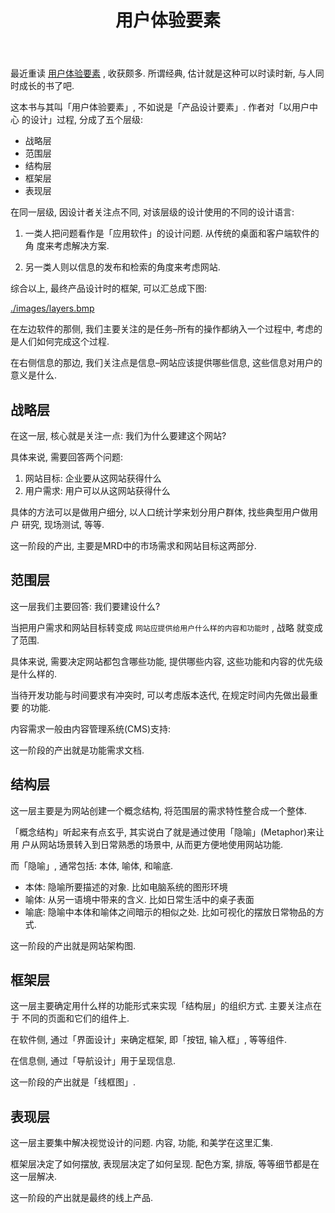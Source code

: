 #+title: 用户体验要素
#+options: toc:nil

最近重读 [[http://book.douban.com/subject/6523997/][用户体验要素]] , 收获颇多. 所谓经典, 估计就是这种可以时读时新, 与人同时成长的书了吧.

这本书与其叫「用户体验要素」, 不如说是「产品设计要素」. 作者对「以用户中心
的设计」过程, 分成了五个层级:

- 战略层
- 范围层
- 结构层
- 框架层
- 表现层

在同一层级, 因设计者关注点不同, 对该层级的设计使用的不同的设计语言:

1. 一类人把问题看作是「应用软件」的设计问题. 从传统的桌面和客户端软件的角
   度来考虑解决方案.

2. 另一类人则以信息的发布和检索的角度来考虑网站.

综合以上, 最终产品设计时的框架, 可以汇总成下图:

[[./images/layers.bmp]]

在左边软件的那侧, 我们主要关注的是任务--所有的操作都纳入一个过程中, 考虑的
是人们如何完成这个过程.

在右侧信息的那边, 我们关注点是信息--网站应该提供哪些信息, 这些信息对用户的
意义是什么.

** 战略层

在这一层, 核心就是关注一点: 我们为什么要建这个网站?

具体来说, 需要回答两个问题:

1. 网站目标: 企业要从这网站获得什么
2. 用户需求: 用户可以从这网站获得什么

具体的方法可以是做用户细分, 以人口统计学来划分用户群体, 找些典型用户做用户
研究, 现场测试, 等等.

这一阶段的产出, 主要是MRD中的市场需求和网站目标这两部分.

** 范围层

这一层我们主要回答: 我们要建设什么?

当把用户需求和网站目标转变成 =网站应提供给用户什么样的内容和功能时= , 战略
就变成了范围.

具体来说, 需要决定网站都包含哪些功能, 提供哪些内容, 这些功能和内容的优先级
是什么样的.

当待开发功能与时间要求有冲突时, 可以考虑版本迭代, 在规定时间内先做出最重要
的功能.

[[./images/scope.png]]

内容需求一般由内容管理系统(CMS)支持:

[[./images/cms.png]]

这一阶段的产出就是功能需求文档.

** 结构层

这一层主要是为网站创建一个概念结构, 将范围层的需求特性整合成一个整体.

「概念结构」听起来有点玄乎, 其实说白了就是通过使用「隐喻」(Metaphor)来让用
户从网站场景转入到日常熟悉的场景中, 从而更方便地使用网站功能.

而「隐喻」, 通常包括: 本体, 喻体, 和喻底.

- 本体: 隐喻所要描述的对象. 比如电脑系统的图形环境
- 喻体: 从另一语境中带来的含义. 比如日常生活中的桌子表面
- 喻底: 隐喻中本体和喻体之间暗示的相似之处. 比如可视化的摆放日常物品的方式.

这一阶段的产出就是网站架构图.

[[./images/architecture.png]]

** 框架层

这一层主要确定用什么样的功能形式来实现「结构层」的组织方式. 主要关注点在于
不同的页面和它们的组件上.

在软件侧, 通过「界面设计」来确定框架, 即「按钮, 输入框」, 等等组件.

在信息侧, 通过「导航设计」用于呈现信息.

这一阶段的产出就是「线框图」.

[[./images/wireframe.png]]

** 表现层

这一层主要集中解决视觉设计的问题. 内容, 功能, 和美学在这里汇集.

框架层决定了如何摆放, 表现层决定了如何呈现. 配色方案, 排版, 等等细节都是在
这一层解决.

这一阶段的产出就是最终的线上产品.
